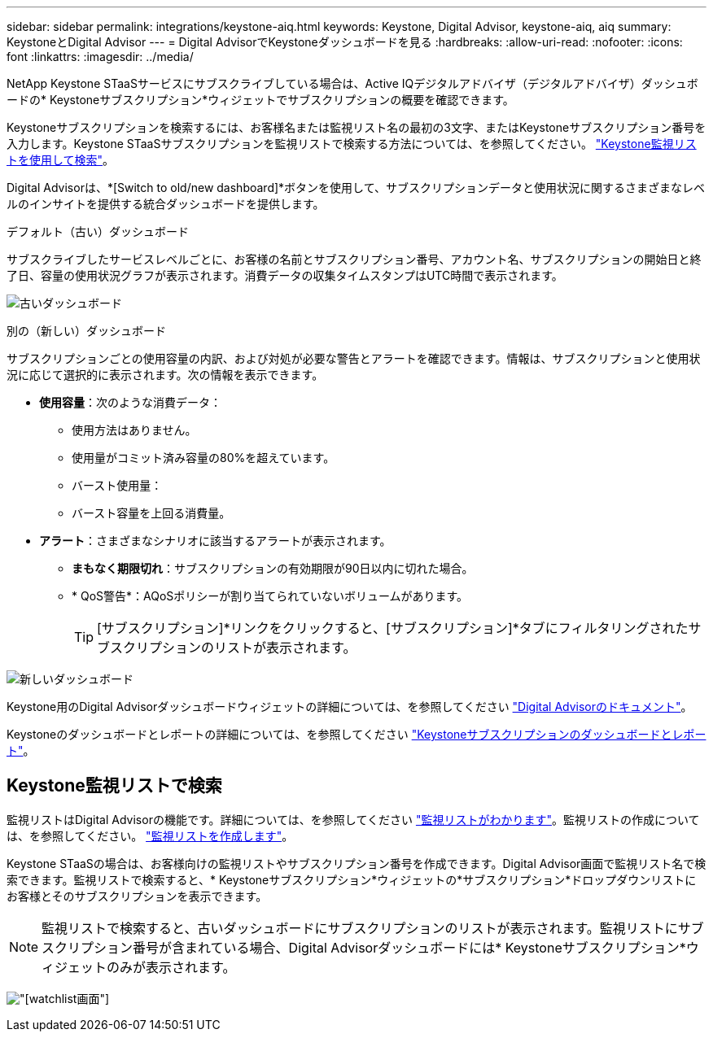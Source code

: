 ---
sidebar: sidebar 
permalink: integrations/keystone-aiq.html 
keywords: Keystone, Digital Advisor, keystone-aiq, aiq 
summary: KeystoneとDigital Advisor 
---
= Digital AdvisorでKeystoneダッシュボードを見る
:hardbreaks:
:allow-uri-read: 
:nofooter: 
:icons: font
:linkattrs: 
:imagesdir: ../media/


[role="lead"]
NetApp Keystone STaaSサービスにサブスクライブしている場合は、Active IQデジタルアドバイザ（デジタルアドバイザ）ダッシュボードの* Keystoneサブスクリプション*ウィジェットでサブスクリプションの概要を確認できます。

Keystoneサブスクリプションを検索するには、お客様名または監視リスト名の最初の3文字、またはKeystoneサブスクリプション番号を入力します。Keystone STaaSサブスクリプションを監視リストで検索する方法については、を参照してください。 link:../integrations/keystone-aiq.html#search-by-keystone-watchlists["Keystone監視リストを使用して検索"]。

Digital Advisorは、*[Switch to old/new dashboard]*ボタンを使用して、サブスクリプションデータと使用状況に関するさまざまなレベルのインサイトを提供する統合ダッシュボードを提供します。

.デフォルト（古い）ダッシュボード
サブスクライブしたサービスレベルごとに、お客様の名前とサブスクリプション番号、アカウント名、サブスクリプションの開始日と終了日、容量の使用状況グラフが表示されます。消費データの収集タイムスタンプはUTC時間で表示されます。

image:old-db-1.png["古いダッシュボード"]

.別の（新しい）ダッシュボード
サブスクリプションごとの使用容量の内訳、および対処が必要な警告とアラートを確認できます。情報は、サブスクリプションと使用状況に応じて選択的に表示されます。次の情報を表示できます。

* *使用容量*：次のような消費データ：
+
** 使用方法はありません。
** 使用量がコミット済み容量の80%を超えています。
** バースト使用量：
** バースト容量を上回る消費量。


* *アラート*：さまざまなシナリオに該当するアラートが表示されます。
+
** *まもなく期限切れ*：サブスクリプションの有効期限が90日以内に切れた場合。
** * QoS警告*：AQoSポリシーが割り当てられていないボリュームがあります。
+

TIP: [サブスクリプション]*リンクをクリックすると、[サブスクリプション]*タブにフィルタリングされたサブスクリプションのリストが表示されます。





image:new-db-2.png["新しいダッシュボード"]

Keystone用のDigital Advisorダッシュボードウィジェットの詳細については、を参照してください https://docs.netapp.com/us-en/active-iq/view_keystone_capacity_utilization.html["Digital Advisorのドキュメント"^]。

Keystoneのダッシュボードとレポートの詳細については、を参照してください link:../integrations/aiq-keystone-details.html["Keystoneサブスクリプションのダッシュボードとレポート"]。



== Keystone監視リストで検索

監視リストはDigital Advisorの機能です。詳細については、を参照してください https://docs.netapp.com/us-en/active-iq/concept_overview_dashboard.html["監視リストがわかります"^]。監視リストの作成については、を参照してください。 https://docs.netapp.com/us-en/active-iq/task_add_watchlist.html["監視リストを作成します"^]。

Keystone STaaSの場合は、お客様向けの監視リストやサブスクリプション番号を作成できます。Digital Advisor画面で監視リスト名で検索できます。監視リストで検索すると、* Keystoneサブスクリプション*ウィジェットの*サブスクリプション*ドロップダウンリストにお客様とそのサブスクリプションを表示できます。


NOTE: 監視リストで検索すると、古いダッシュボードにサブスクリプションのリストが表示されます。監視リストにサブスクリプション番号が含まれている場合、Digital Advisorダッシュボードには* Keystoneサブスクリプション*ウィジェットのみが表示されます。

image:watchlist.png["[watchlist]画面"]

